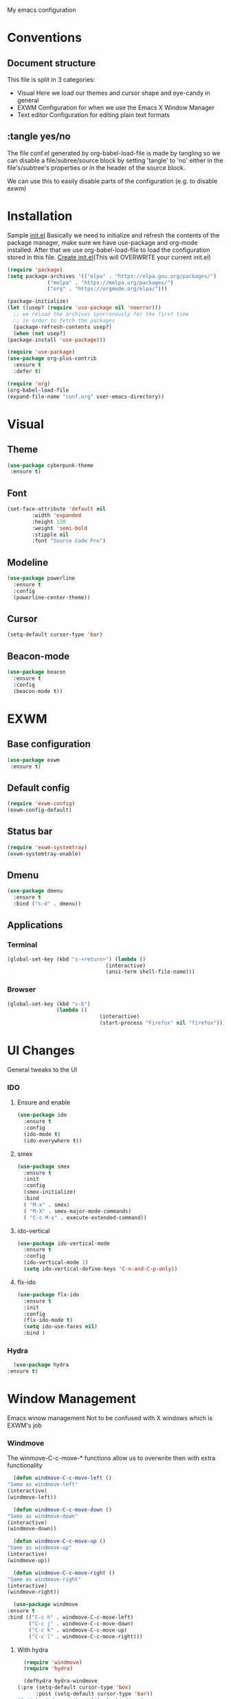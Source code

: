 My emacs configuration

# Set to 'yes' in order to use EXWM as your window manager
#+PROPERTY: USE_EXWM yes
# We want to tangle everything by default
#+PROPERTY: header-args :tangle yes :eval yes


* Conventions
** Document structure
   This file is split in 3 categories:
   - Visual
     Here we load our themes and cursor shape and eye-candy in general
   - EXWM
     Configuration for when we use the Emacs X Window Manager
   - Text editor
     Configuration for editing plain text formats

**  :tangle yes/no
   The file conf.el generated by org-babel-load-file is made by tangling so
   we can disable a file/subree/source block by setting 'tangle' to 'no'
   either in the file's/subtree's properties or in the header of the source block.

   We can use this to easily disable parts of the configuration
   (e.g. to disable exwm)
* Installation
  Sample [[elisp:(find-file%20(expand-file-name%20"init.el"%20user-emacs-directory))][init.el]]
  Basically we need to initialize and refresh the contents
  of the package manager, make sure we have use-package and org-mode
  installed. After that we use org-babel-load-file to load the
  configuration stored in this file.
  [[elisp:((lambda%20(file)%20(copy-file%20file%20(concat%20file%20".bk")%20t)%20(search-forward%20"#+BEGIN_SRC")%20(next-line)%20(org-edit-src-code)%20(write-file%20file%20t)%20(kill-buffer)%20(find-file%20(expand-file-name%20file%20user-emacs-directory))%20(print%20(format%20"%25s%20backed%20up%20to%20%25s"%20file%20(concat%20file%20".bk"))))%20(expand-file-name%20"init.el"%20user-emacs-directory))][Create init.el]](This will OVERWRITE your current init.el)
  #+BEGIN_SRC emacs-lisp :tangle no
    (require 'package)
    (setq package-archives '(("elpa" . "https://elpa.gnu.org/packages/")
			     ("melpa" . "https://melpa.org/packages/")
			     ("org" . "https://orgmode.org/elpa/")))

    (package-initialize)
    (let ((usep? (require 'use-package nil 'noerror)))
      ;; we reload the archives syncronously for the first time
      ;; in order to fetch the packages
      (package-refresh-contents usep?)
      (when (not usep?)
	(package-install 'use-package)))

    (require 'use-package)
    (use-package org-plus-contrib
      :ensure t
      :defer t)

    (require 'org)
    (org-babel-load-file
    (expand-file-name "conf.org" user-emacs-directory))
  #+END_SRC
  
* Visual
** Theme
   #+BEGIN_SRC emacs-lisp
   (use-package cyberpunk-theme
    :ensure t)
    #+END_SRC
** Font
   #+BEGIN_SRC emacs-lisp
     (set-face-attribute 'default nil 
			 :width 'expanded
			 :height 120
			 :weight 'semi-bold
			 :stipple nil
			 :font "Source Code Pro")
   #+END_SRC   
** Modeline
   #+BEGIN_SRC emacs-lisp
     (use-package powerline
       :ensure t
       :config
       (powerline-center-theme))
       #+END_SRC
** Cursor
   #+BEGIN_SRC emacs-lisp
  (setq-default cursor-type 'bar)
  #+END_SRC
** Beacon-mode
   #+BEGIN_SRC emacs-lisp
  (use-package beacon
    :ensure t
    :config
    (beacon-mode t))
   #+END_SRC
* EXWM
  :PROPERTIES:
  :header-args: :tangle (org-entry-get nil "USE_EXWM" t)
  :END:
** Base configuration
   #+BEGIN_SRC emacs-lisp
   (use-package exwm
    :ensure t)
    #+END_SRC

** Default config
   #+BEGIN_SRC emacs-lisp
  (require 'exwm-config)
  (exwm-config-default)
  #+END_SRC
**  Status bar
   #+BEGIN_SRC emacs-lisp
      (require 'exwm-systemtray)
      (exwm-systemtray-enable)
      #+END_SRC
** Dmenu
   #+BEGIN_SRC emacs-lisp
  (use-package dmenu
    :ensure t
    :bind ("s-d" . dmenu))
   
   #+END_SRC
** Applications
***  Terminal
    #+BEGIN_SRC emacs-lisp
     (global-set-key (kbd "s-<return>") (lambda ()
                                     (interactive)
                                     (ansi-term shell-file-name)))
				     #+END_SRC
*** Browser
    #+BEGIN_SRC emacs-lisp
  (global-set-key (kbd "s-b")
                  (lambda ()
                                (interactive)
                                (start-process "Firefox" nil "firefox")))
				#+END_SRC
* UI Changes
  General tweaks to the UI
*** IDO
**** Ensure and enable
     #+BEGIN_SRC emacs-lisp
  (use-package ido
    :ensure t
    :config 
    (ido-mode t)
    (ido-everywhere t))
    #+END_SRC
**** smex
     #+BEGIN_SRC emacs-lisp
       (use-package smex
         :ensure t
         :init 
         :config
         (smex-initialize)
         :bind
         ( "M-x" . smex)
         ( "M-X" . smex-major-mode-commands)
         ( "C-c M-x" . execute-extended-command))
	 #+END_SRC
**** ido-vertical
     #+BEGIN_SRC emacs-lisp
  (use-package ido-vertical-mode
    :ensure t
    :config
    (ido-vertical-mode 1)
    (setq ido-vertical-define-keys 'C-n-and-C-p-only))
    #+END_SRC
**** flx-ido
     #+BEGIN_SRC emacs-lisp
  (use-package flx-ido
    :ensure t
    :init 
    :config
    (flx-ido-mode t)
    (setq ido-use-faces nil)
    :bind )
    #+END_SRC
  
*** Hydra
    #+BEGIN_SRC emacs-lisp
      (use-package hydra
	:ensure t)
    #+END_SRC

* Window Management
  Emacs winow management
  Not to be confused with X windows which is EXWM's job
*** Windmove
    The winmove-C-c-move-* functions allow us to overwrite then with extra functionality
    #+BEGIN_SRC emacs-lisp
      (defun windmove-C-c-move-left ()
	"Same as windmove-left"
	(interactive)
	(windmove-left))

      (defun windmove-C-c-move-down ()
	"Same as windmove-down"
	(interactive)
	(windmove-down))

      (defun windmove-C-c-move-up ()
	"Same as windmove-up"
	(interactive)
	(windmove-up))

      (defun windmove-C-c-move-right ()
	"Same as windmove-right"
	(interactive)
	(windmove-right))

      (use-package windmove
	:ensure t
	:bind (("C-c h" . windmove-C-c-move-left)
	       ("C-c j" . windmove-C-c-move-down)
	       ("C-c k" . windmove-C-c-move-up)
	       ("C-c l" . windmove-C-c-move-right)))
	       #+END_SRC
**** With hydra
     #+BEGIN_SRC emacs-lisp
       (require 'windmove)
       (require 'hydra)

       (defhydra hydra-windmove
	 (:pre (setq-default cursor-type 'box)
	       :post (setq-default cursor-type 'bar))
	 "Switch windows with vi-like keybindings"
	 ("h" windmove-left)
	 ("j" windmove-down)
	 ("k" windmove-up)
	 ("l" windmove-right)
	 ("0" delete-window)
	 ("1" delete-other-windows)
	 ("2" split-window-below)
	 ("3" split-window-right)
	 ("ESC" nil "quit"))



       (defun windmove-C-c-move-left ()
	 "Move left and call the function `hydra-windmove/body' interface
       \\[windmove-C-c-move-left]"
	 (interactive)
	 (windmove-left)
	 (hydra-windmove/body))

       (defun windmove-C-c-move-down ()
       "Move down and call the function `hydra-windmove/body' interface
       \\[windmove-C-c-move-left]"

	 (interactive)
	 (windmove-down)
	 (hydra-windmove/body))

       (defun windmove-C-c-move-up ()
       "Move up and call the function `hydra-windmove/body' interface
       \\[windmove-C-c-move-left]"
	 (interactive)
	 (windmove-up)
	 (hydra-windmove/body))

       (defun windmove-C-c-move-right ()
       "Move right and call the function `hydra-windmove/body' interface
       \\[windmove-C-c-move-left]"
	 (interactive)
	 (windmove-right)
	 (hydra-windmove/body))

     #+END_SRC

* Text Editor
** Global tweaks
*** Shell-command
    If there is a prefix argument call shell-command so that we don't move the point
    while the command is executing else call async-shell-command
    
    #+BEGIN_SRC emacs-lisp
  (defun my-shell-command (&optional p)
    (interactive "P")
    (if p
        (call-interactively 'shell-command)
      (call-interactively 'async-shell-command)))

  (global-set-key (kbd "M-!") 'my-shell-command)
  #+END_SRC

*** Yasnippet
    #+BEGIN_SRC emacs-lisp
    (use-package yasnippet
      :ensure t
      :config
      (setq yas-snippet-dirs '("~/.emacs.d/snippets/"))
      (yas-global-mode t))
      #+END_SRC

*** Undo-tree
    #+BEGIN_SRC emacs-lisp
      (use-package undo-tree
        :ensure t
        :config (setq-default undo-tree-mode t)
        :bind ("C-x /" . undo-tree-visualize))
	#+END_SRC
*** Nlinum
    #+BEGIN_SRC emacs-lisp
      (use-package nlinum
        :ensure t
        :config
        (setq nlinum-format "%6d")
        (global-nlinum-mode))
	#+END_SRC
*** Avy
    #+BEGIN_SRC emacs-lisp
  (use-package avy
    :ensure t
    :init 
    :config
    (setq avy-keys (number-sequence ?a ?z)
          avy-timeout-seconds 0.5)
    :bind
    ("C-c g j" . avy-goto-char-timer)
    ("C-c g l" . avy-goto-line))

    #+END_SRC
*** Company
    #+BEGIN_SRC emacs-lisp
      (use-package company
        :ensure t
        :init 
        :config (add-hook 'after-init-hook 'global-company-mode)
        :bind )

    #+END_SRC
*** God-mode
    #+BEGIN_SRC emacs-lisp
          (use-package god-mode
            :ensure t
            :init 
            :config 
            :bind ("ESC M-g" . 'god-mode-all))
	    #+END_SRC
*** Autopair
    #+BEGIN_SRC emacs-lisp :tangle no
    (use-package autopair 
    :ensure t
    :init 
    :config
    (autopair-global-mode t)
    (setq
     autopair-autowrap t
     autopair-blink t
     autopair-skip-whitespace t)
    :bind )
    #+END_SRC
*** Electric-pair
    #+BEGIN_SRC emacs-lisp
      (electric-pair-mode t)
    #+END_SRC
*** Custom functions
**** Config functions
     Visit Config
     #+BEGIN_SRC emacs-lisp
  (defun conf-edit ()
    (interactive)
    (find-file (expand-file-name "conf.org" user-emacs-directory)))
    #+END_SRC
**** region-reduce-radius
     #+BEGIN_SRC emacs-lisp
  (defun region-reduce-radius (dr)
    (interactive "nReduce raduis by: ")
  "Shorten the region by 2*DR while mainaining the center"
    (let ((beg (region-beginning))
          (end (region-end)))
      (deactivate-mark)
      (push-mark (+ beg dr)  t t)
      (goto-char (- end dr))
      (activate-mark)))

  (global-set-key (kbd "C-c r r") 'region-reduce-radius)
  #+END_SRC

**** change-word
     #+BEGIN_SRC emacs-lisp
    (defun my-kill-word ()
        (interactive)
        (when (= (char-syntax (char-before)) (string-to-char "w"))
          (backward-word))
        (kill-word 1))

    (global-set-key (kbd "C-c w") 'my-kill-word)
    #+END_SRC
**** Pair helper functions
     We'll use this to calculate a character's pair
     #+BEGIN_SRC emacs-lisp
       (defun get-pair-of (char)
	 (car (cdr (electric-pair-syntax-info char))))
     #+END_SRC
**** change-inside
     #+BEGIN_SRC emacs-lisp
       (defun my-change-inside (open)
	 "Vim-like change inside that accepts the opening character as OPEN"
	 (interactive "cChar: ")
	 (let ((close (get-pair-of open)))
	   (when close
	       (search-forward (char-to-string open))
	       (backward-char)
	       (mark-sexp)
	       (kill-region (+ (region-beginning) 1) (- (region-end) 1))
	       (forward-char))))

       (global-set-key (kbd "C-c i") 'my-change-inside)

  #+END_SRC
**** change-outside
     The opposite of change-inside: changes the pair surrounding the balanced expression
     e.g. "foo" -> (foo) -> [foo]
     #+BEGIN_SRC emacs-lisp
       (defun my-change-outside (p1 p2)
	 "Switch p1 to p2 as the pair of a balanced sexp
       replacing the pair with a space deletes the pair"
	 (interactive "cChange \ncTo")
	 (let ((^p1 (get-pair-of p1))
	       (^p2 (get-pair-of p2)))
	   (when (and ^p1 (or ^p2 (= p2 (string-to-char " "))))
	     (search-forward (char-to-string p1))
	     (backward-char)
	     (mark-sexp)
	     (delete-char 1)
	     (if (not (= p2 (string-to-char " "))) (insert p2))
	     (goto-char (- (region-end) 1))
	     (delete-char 1)
	     (if (not (= p2 (string-to-char " ")))(insert ^p2)))))


       (global-set-key (kbd "C-c o") 'my-change-outside)
  #+END_SRC

*** prettify-symbols
    #+BEGIN_SRC emacs-lisp
      (global-prettify-symbols-mode t)
      #+END_SRC
** Auctex
   #+BEGIN_SRC emacs-lisp
    (use-package auctex
      :ensure t
      :defer t)
      #+END_SRC
** Org-mode
*** Global bindings
    #+BEGIN_SRC emacs-lisp
  (setq global-org-keymap (make-sparse-keymap))
  (define-key global-org-keymap (kbd "a") 'org-agenda)
  (define-key global-org-keymap (kbd "l") 'org-store-link)
  (define-key global-org-keymap (kbd "c") 'org-capture)
  (global-set-key (kbd "ESC M-o") global-org-keymap)
  #+END_SRC
*** org-bullets
    #+BEGIN_SRC emacs-lisp
      (use-package org-bullets
        :ensure t)
      (add-hook 'org-mode-hook 'org-bullets-mode)
      #+END_SRC

*** TODO org latex preview
    We will configure latex preview to work with unicode fonts
    First we use a backend that supports fontspec
    
    #+BEGIN_SRC emacs-lisp
    (require 'ox)

  (setq org-preview-latex-process-alist
	'((dvipng
	   :programs ("latex" "dvipng")
	   :description "dvi > png"
	   :message "you need to install the programs: xelatex and dvipng."
	   :image-input-type "xdv"
	   :image-output-type "png"
	   :image-size-adjust (1.0 . 1.0)
	   :latex-compiler ("latex -interaction nonstopmode -no-pdf -output-directory %o %f")
	   :image-converter ("dvipng -fg %F -bg %B -D %D -T tight -o %O %f"))
	  (dvisvgm
	   :programs ("xelatex" "dvisvgm")
	   :description "dvi > svg"
	   :message "you need to install the programs: xelatex and dvisvgm."
	   :use-xcolor t
	   :image-input-type "xdv"
	   :image-output-type "svg"
	   :image-size-adjust (1.7 . 1.5)
	   :latex-compiler ("xelatex -interaction nonstopmode -no-pdf -output-directory %o %f")
	   :image-converter ("dvisvgm %f -n -b min -c %S -o %O"))
	  (imagemagick
	   :programs ("latex" "convert")
	   :description "pdf > png"
	   :message "you need to install the programs: xelatex and imagemagick."
	   :use-xcolor t
	   :image-input-type "pdf"
	   :image-output-type "png"
	   :image-size-adjust (1.0 . 1.0)
	   :latex-compiler ("xelatex -interaction nonstopmode -output-directory %o %f")
	   :image-converter ("convert -density %D -trim -antialias %f -quality 100 %O"))))

  (setq org-preview-latex-default-process 'dvisvgm)
  #+END_SRC
    Then well add a unicode font in our default headers
    #+BEGIN_SRC emacs-lisp
    (setq
     org-format-latex-header
     "\\documentclass{article}
    \\usepackage[usenames]{color}
    [PACKAGES]
    [DEFAULT-PACKAGES]
    \\setmainfont{DejaVu Serif}
    \\pagestyle{empty}             % do not remove
    % The settings below are copied from fullpage.sty
    \\setlength{\\textwidth}{\\paperwidth}
    \\addtolength{\\textwidth}{-3cm}
    \\setlength{\\oddsidemargin}{1.5cm}
    \\addtolength{\\oddsidemargin}{-2.54cm}
    \\setlength{\\evensidemargin}{\\oddsidemargin}
    \\setlength{\\textheight}{\\paperheight}
    \\addtolength{\\textheight}{-\\headheight}
    \\addtolength{\\textheight}{-\\headsep}
    \\addtolength{\\textheight}{-\\footskip}
    \\addtolength{\\textheight}{-3cm}
    \\setlength{\\topmargin}{1.5cm}
    \\addtolength{\\topmargin}{-2.54cm}")
    #+END_SRC
*** org-export
**** latex
     Use xelatex to render unicode characters
     #+BEGIN_SRC emacs-lisp
       (setq org-latex-pdf-process
       '("xelatex -interaction nonstopmode -output-directory %o %f"
        "xelatex -interaction nonstopmode -output-directory %o %f"
        "xelatex -interaction nonstopmode -output-directory %o %f"))
	#+END_SRC
     Add default latex packages
     #+BEGIN_SRC emacs-lisp
     ;; for unicode fonts
     (add-to-list 'org-latex-packages-alist '("" "fontspec" t))
     #+END_SRC
     Configure document classes and use a reasonable font
     Some helper functions first
     #+BEGIN_SRC emacs-lisp
  ;; default format string for class header
  (setq org-helper-class-generator-default-format-str
        "\\documentclass[%dpt]{%s}
	[DEFAULT-PACKAGES]
	[PACKAGES]
	\\setmainfont{%s}
	%s
	[EXTRA]")

  ;; handles the formating of a class header
  (defun org-helper-create-latex-class-header
      (name &optional font size extra-headers format-string)
    "Creates the document-class header for a given class"
    (format (if format-string format-string org-helper-class-generator-default-format-str)
            (if size size 11)
            name
            (if font font "DejaVu Serif")
            (if extra-headers extra-headers "")))

  ;; We'll use this to create all our document classes for LaTeX export
  (defun org-helper-create-class (name section-alist &optional font size extra-headers header-format-string)
    "Helper function to create document classes"
    (append (list name)
             (list
              (org-helper-create-latex-class-header
               name font size extra-headers header-format-string))
               section-alist))
     #+END_SRC
     Then define the document classes
     #+BEGIN_SRC emacs-lisp
       (setq org-latex-classes
             (list (org-helper-create-class
                    "article"
                    '(("\\section{%s}" . "\\section*{%s}")
                      ("\\subsection{%s}" . "\\subsection*{%s}")
                      ("\\subsubsection{%s}" . "\\subsubsection*{%s}")
                      ("\\paragraph{%s}" . "\\paragraph*{%s}")
                      ("\\subparagraph{%s}" . "\\subparagraph*{%s}")))
                   (org-helper-create-class
                    "report" 
                    '(("\\part{%s}" . "\\part*{%s}")
                      ("\\chapter{%s}" . "\\chapter*{%s}")
                      ("\\section{%s}" . "\\section*{%s}")
                      ("\\subsection{%s}" . "\\subsection*{%s}")
                      ("\\subsubsection{%s}" . "\\subsubsection*{%s}")))
                   (org-helper-create-class
                    "book"
                    '(("\\part{%s}" . "\\part*{%s}")
                      ("\\chapter{%s}" . "\\chapter*{%s}")
                      ("\\section{%s}" . "\\section*{%s}")
                      ("\\subsection{%s}" . "\\subsection*{%s}")
                      ("\\subsubsection{%s}" . "\\subsubsection*{%s}")))))
		      
     #+END_SRC
** TODO Project management
*** Magit
    #+BEGIN_SRC emacs-lisp
    (use-package magit
    :ensure t
    :init 
    :config 
    :bind )
    #+END_SRC

    
** TODO C/C++
** TODO Python
** TODO More langs

   
